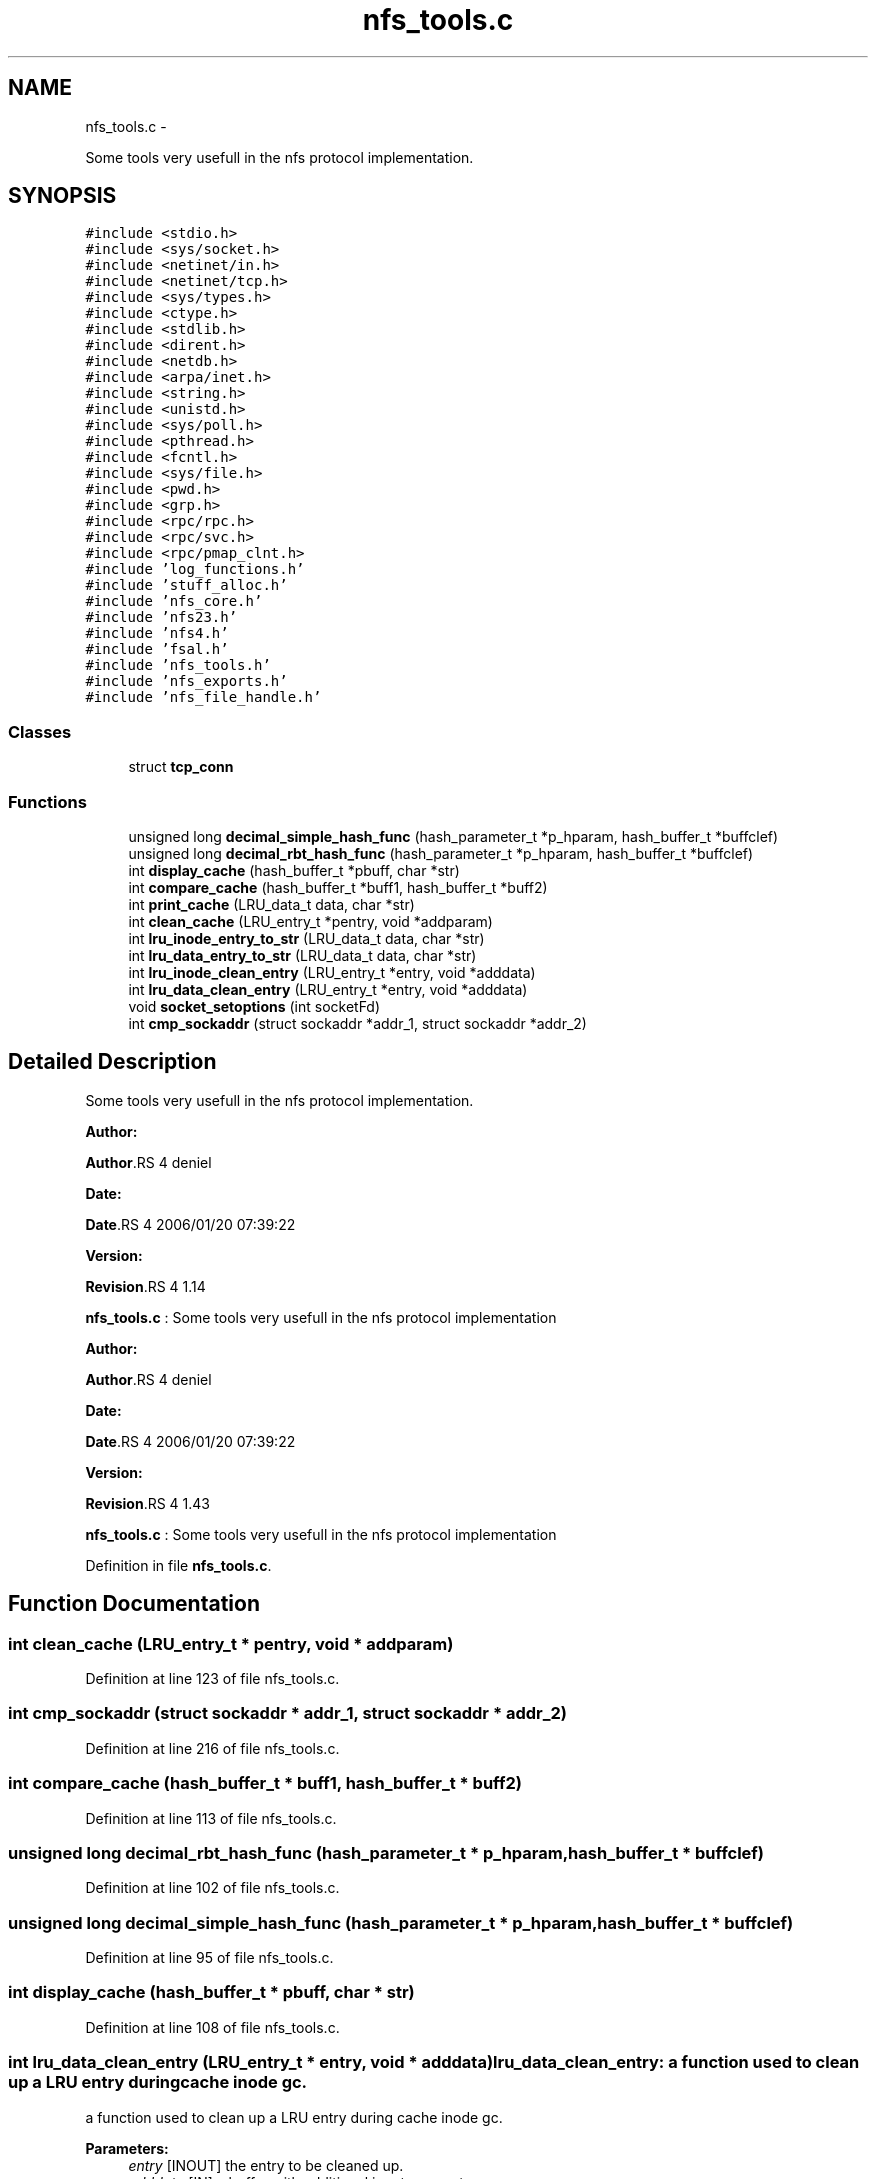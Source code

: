 .TH "nfs_tools.c" 3 "15 Sep 2010" "Version 0.1" "Daemon Main" \" -*- nroff -*-
.ad l
.nh
.SH NAME
nfs_tools.c \- 
.PP
Some tools very usefull in the nfs protocol implementation.  

.SH SYNOPSIS
.br
.PP
\fC#include <stdio.h>\fP
.br
\fC#include <sys/socket.h>\fP
.br
\fC#include <netinet/in.h>\fP
.br
\fC#include <netinet/tcp.h>\fP
.br
\fC#include <sys/types.h>\fP
.br
\fC#include <ctype.h>\fP
.br
\fC#include <stdlib.h>\fP
.br
\fC#include <dirent.h>\fP
.br
\fC#include <netdb.h>\fP
.br
\fC#include <arpa/inet.h>\fP
.br
\fC#include <string.h>\fP
.br
\fC#include <unistd.h>\fP
.br
\fC#include <sys/poll.h>\fP
.br
\fC#include <pthread.h>\fP
.br
\fC#include <fcntl.h>\fP
.br
\fC#include <sys/file.h>\fP
.br
\fC#include <pwd.h>\fP
.br
\fC#include <grp.h>\fP
.br
\fC#include <rpc/rpc.h>\fP
.br
\fC#include <rpc/svc.h>\fP
.br
\fC#include <rpc/pmap_clnt.h>\fP
.br
\fC#include 'log_functions.h'\fP
.br
\fC#include 'stuff_alloc.h'\fP
.br
\fC#include 'nfs_core.h'\fP
.br
\fC#include 'nfs23.h'\fP
.br
\fC#include 'nfs4.h'\fP
.br
\fC#include 'fsal.h'\fP
.br
\fC#include 'nfs_tools.h'\fP
.br
\fC#include 'nfs_exports.h'\fP
.br
\fC#include 'nfs_file_handle.h'\fP
.br

.SS "Classes"

.in +1c
.ti -1c
.RI "struct \fBtcp_conn\fP"
.br
.in -1c
.SS "Functions"

.in +1c
.ti -1c
.RI "unsigned long \fBdecimal_simple_hash_func\fP (hash_parameter_t *p_hparam, hash_buffer_t *buffclef)"
.br
.ti -1c
.RI "unsigned long \fBdecimal_rbt_hash_func\fP (hash_parameter_t *p_hparam, hash_buffer_t *buffclef)"
.br
.ti -1c
.RI "int \fBdisplay_cache\fP (hash_buffer_t *pbuff, char *str)"
.br
.ti -1c
.RI "int \fBcompare_cache\fP (hash_buffer_t *buff1, hash_buffer_t *buff2)"
.br
.ti -1c
.RI "int \fBprint_cache\fP (LRU_data_t data, char *str)"
.br
.ti -1c
.RI "int \fBclean_cache\fP (LRU_entry_t *pentry, void *addparam)"
.br
.ti -1c
.RI "int \fBlru_inode_entry_to_str\fP (LRU_data_t data, char *str)"
.br
.ti -1c
.RI "int \fBlru_data_entry_to_str\fP (LRU_data_t data, char *str)"
.br
.ti -1c
.RI "int \fBlru_inode_clean_entry\fP (LRU_entry_t *entry, void *adddata)"
.br
.ti -1c
.RI "int \fBlru_data_clean_entry\fP (LRU_entry_t *entry, void *adddata)"
.br
.ti -1c
.RI "void \fBsocket_setoptions\fP (int socketFd)"
.br
.ti -1c
.RI "int \fBcmp_sockaddr\fP (struct sockaddr *addr_1, struct sockaddr *addr_2)"
.br
.in -1c
.SH "Detailed Description"
.PP 
Some tools very usefull in the nfs protocol implementation. 

\fBAuthor:\fP
.RS 4
.RE
.PP
\fBAuthor\fP.RS 4
deniel 
.RE
.PP
\fBDate:\fP
.RS 4
.RE
.PP
\fBDate\fP.RS 4
2006/01/20 07:39:22 
.RE
.PP
\fBVersion:\fP
.RS 4
.RE
.PP
\fBRevision\fP.RS 4
1.14 
.RE
.PP
\fBnfs_tools.c\fP : Some tools very usefull in the nfs protocol implementation
.PP
\fBAuthor:\fP
.RS 4
.RE
.PP
\fBAuthor\fP.RS 4
deniel 
.RE
.PP
\fBDate:\fP
.RS 4
.RE
.PP
\fBDate\fP.RS 4
2006/01/20 07:39:22 
.RE
.PP
\fBVersion:\fP
.RS 4
.RE
.PP
\fBRevision\fP.RS 4
1.43 
.RE
.PP
\fBnfs_tools.c\fP : Some tools very usefull in the nfs protocol implementation 
.PP
Definition in file \fBnfs_tools.c\fP.
.SH "Function Documentation"
.PP 
.SS "int clean_cache (LRU_entry_t * pentry, void * addparam)"
.PP
Definition at line 123 of file nfs_tools.c.
.SS "int cmp_sockaddr (struct sockaddr * addr_1, struct sockaddr * addr_2)"
.PP
Definition at line 216 of file nfs_tools.c.
.SS "int compare_cache (hash_buffer_t * buff1, hash_buffer_t * buff2)"
.PP
Definition at line 113 of file nfs_tools.c.
.SS "unsigned long decimal_rbt_hash_func (hash_parameter_t * p_hparam, hash_buffer_t * buffclef)"
.PP
Definition at line 102 of file nfs_tools.c.
.SS "unsigned long decimal_simple_hash_func (hash_parameter_t * p_hparam, hash_buffer_t * buffclef)"
.PP
Definition at line 95 of file nfs_tools.c.
.SS "int display_cache (hash_buffer_t * pbuff, char * str)"
.PP
Definition at line 108 of file nfs_tools.c.
.SS "int lru_data_clean_entry (LRU_entry_t * entry, void * adddata)"lru_data_clean_entry: a function used to clean up a LRU entry during cache inode gc.
.PP
a function used to clean up a LRU entry during cache inode gc.
.PP
\fBParameters:\fP
.RS 4
\fIentry\fP [INOUT] the entry to be cleaned up. 
.br
\fIadddata\fP [IN] a buffer with additional input parameters.
.RE
.PP
\fBReturns:\fP
.RS 4
0 if successful, other values show an error. 
.RE
.PP

.PP
Definition at line 191 of file nfs_tools.c.
.SS "int lru_data_entry_to_str (LRU_data_t data, char * str)"lru_data_entry_to_str: printing function for internal worker's LRU.
.PP
printing function for internal worker's LRU.
.PP
\fBParameters:\fP
.RS 4
\fIdata\fP [IN] the LRU data to be printed. 
.br
\fIstr\fP [OUT] the string result.
.RE
.PP
\fBReturns:\fP
.RS 4
the length of the computed string of -1 if failed. 
.RE
.PP

.PP
Definition at line 157 of file nfs_tools.c.
.SS "int lru_inode_clean_entry (LRU_entry_t * entry, void * adddata)"lru_inode_clean_entry: a function used to clean up a LRU entry during cache inode gc.
.PP
a function used to clean up a LRU entry during cache inode gc.
.PP
\fBParameters:\fP
.RS 4
\fIentry\fP [INOUT] the entry to be cleaned up. 
.br
\fIadddata\fP [IN] a buffer with additional input parameters.
.RE
.PP
\fBReturns:\fP
.RS 4
0 if successful, other values show an error. 
.RE
.PP

.PP
Definition at line 174 of file nfs_tools.c.
.SS "int lru_inode_entry_to_str (LRU_data_t data, char * str)"lru_inode_entry_to_str: printing function for internal worker's LRU.
.PP
printing function for internal worker's LRU.
.PP
\fBParameters:\fP
.RS 4
\fIdata\fP [IN] the LRU data to be printed. 
.br
\fIstr\fP [OUT] the string result.
.RE
.PP
\fBReturns:\fP
.RS 4
the length of the computed string of -1 if failed. 
.RE
.PP

.PP
Definition at line 140 of file nfs_tools.c.
.SS "int print_cache (LRU_data_t data, char * str)"
.PP
Definition at line 118 of file nfs_tools.c.
.SS "void socket_setoptions (int socketFd)"
.PP
Definition at line 196 of file nfs_tools.c.
.SH "Author"
.PP 
Generated automatically by Doxygen for Daemon Main from the source code.
